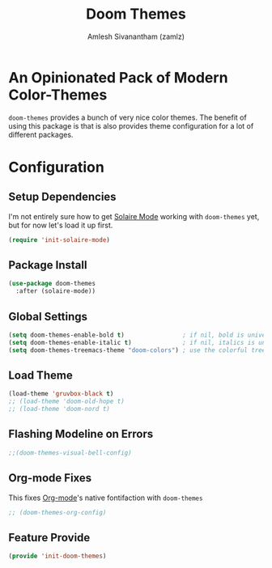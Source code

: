 :PROPERTIES:
:ID:       85bb4296-3142-4357-9db3-339a18f05e97
:ROAM_REFS: https://github.com/hlissner/emacs-doom-themes
:END:
#+TITLE: Doom Themes
#+AUTHOR: Amlesh Sivanantham (zamlz)
#+CREATED: [2021-07-05 Mon 19:40]
#+LAST_MODIFIED: [2021-09-29 Wed 12:50:31]
#+STARTUP: content
#+filetags: :EMACS:CONFIG:SOFTWARE:

* An Opinionated Pack of Modern Color-Themes
=doom-themes= provides a bunch of very nice color themes. The benefit of using this package is that is also provides theme configuration for a lot of different packages.

* Configuration
:PROPERTIES:
:header-args:emacs-lisp: :tangle ~/.config/emacs/lisp/init-doom-themes.el :comments both :mkdirp yes
:END:

** Setup Dependencies
I'm not entirely sure how to get [[id:93d0e947-ed12-4798-834c-4a0c029b49bf][Solaire Mode]] working with =doom-themes= yet, but for now let's load it up first.

#+begin_src emacs-lisp
(require 'init-solaire-mode)
#+end_src

** Package Install

#+begin_src emacs-lisp
(use-package doom-themes
  :after (solaire-mode))
#+end_src

** Global Settings

#+begin_src emacs-lisp
(setq doom-themes-enable-bold t)                ; if nil, bold is universally disabled
(setq doom-themes-enable-italic t)              ; if nil, italics is universally disabled
(setq doom-themes-treemacs-theme "doom-colors") ; use the colorful treemacs theme
#+end_src

** Load Theme

#+begin_src emacs-lisp
(load-theme 'gruvbox-black t)
;; (load-theme 'doom-old-hope t)
;; (load-theme 'doom-nord t)
#+end_src

** Flashing Modeline on Errors

#+begin_src emacs-lisp
;;(doom-themes-visual-bell-config)
#+end_src

** Org-mode Fixes
This fixes [[id:ef93dff4-b19f-4835-9002-9d4215f8a6fe][Org-mode]]'s native fontifaction with =doom-themes=

#+begin_src emacs-lisp
;; (doom-themes-org-config)
#+end_src

** Feature Provide

#+begin_src emacs-lisp
(provide 'init-doom-themes)
#+end_src
